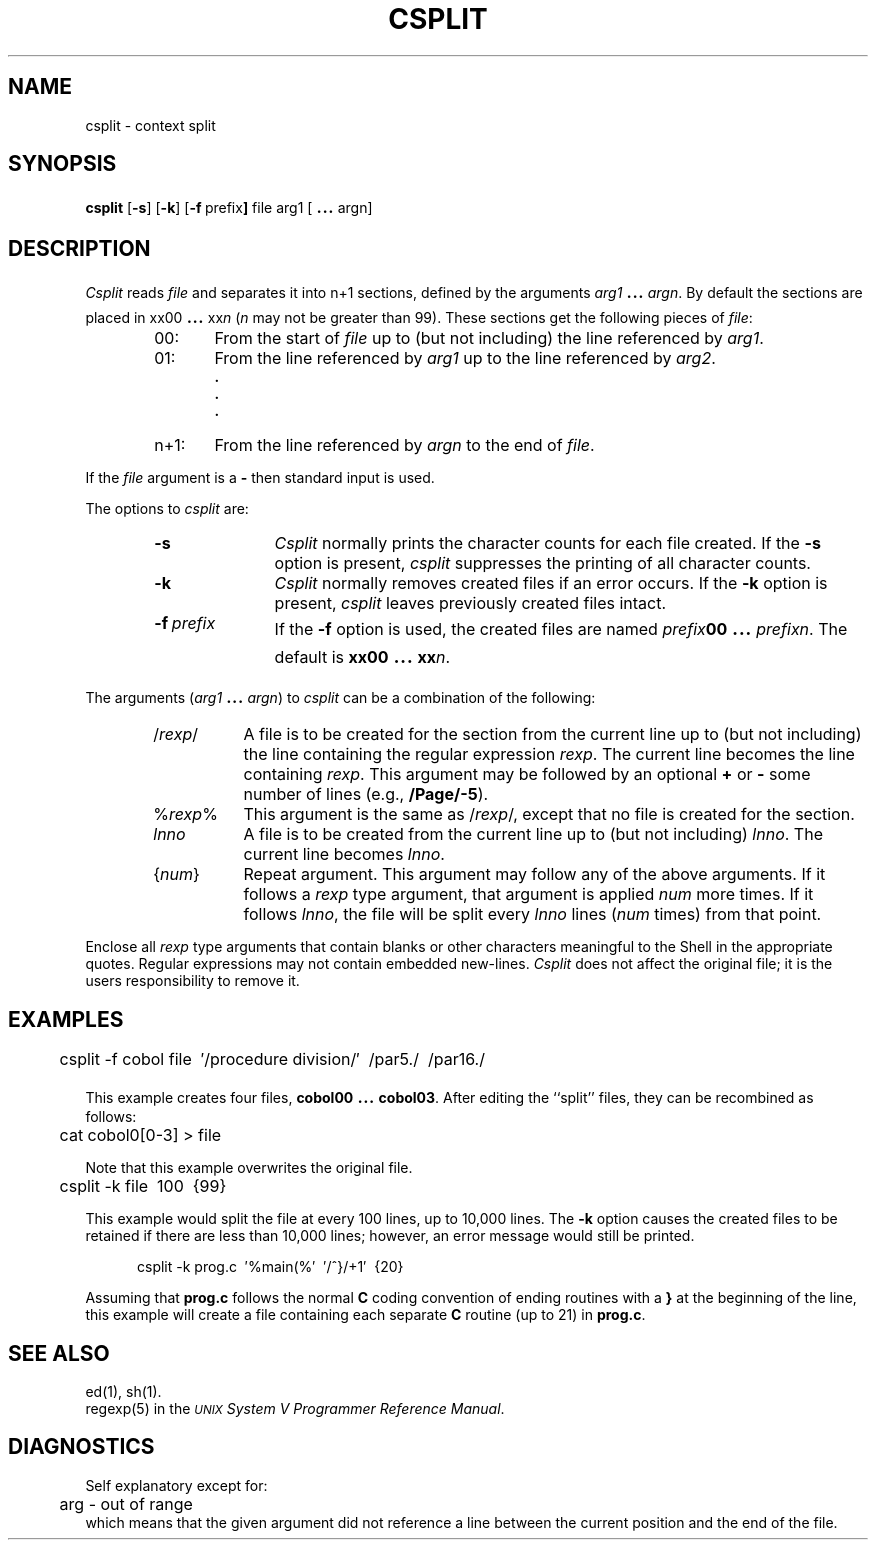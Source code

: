 .TH CSPLIT 1
.bd S B 3
.SH NAME
csplit \- context split
.SH SYNOPSIS
.B csplit
.RB [ \-s ]
.RB [ \-k ]
.RB [ \-f \ prefix ]
file arg1 [\s+3.\|.\|.\s0 argn]
.SH DESCRIPTION
.I Csplit\^
reads
.I file\^
and separates it into n+1 sections,
defined by the arguments
.IR arg1 "\s+3.\|.\|.\s0"
.IR argn .
By default the sections are placed in
xx00 \s+3.\|.\|.\s0
.RI xx n\^
.RI ( n\^
may not be greater than 99).
These sections get the following pieces of
.IR file :
.RS 6
.TP 6
00:
From the start of
.I file\^
up to (but not including) the line referenced by
.IR arg1 .
.PD 0
.TP 6
01:
From the line referenced by
.I arg1\^
up to the line referenced by
.IR arg2 .
.RS 6
.B "."
.br
.B "."
.br
.B "."
.RE
.TP 6
n+1:
From the line referenced by
.I argn\^
to the end of
.IR file .
.PD
.RE
.PP
If the
.I file
argument is a
.B \-
then standard input is used.
.PP
The options to
.I csplit\^
are:
.RS 6
.TP "\w'\-t\ prefix\ \ 'u"
.B \-s
.I Csplit\^
normally prints the character counts for each file created.
If the 
.B \-s
option is present,
.I csplit\^
suppresses the printing of all character counts.
.TP
.B \-k
.I Csplit\^
normally removes created files if an error occurs.
If the
.B \-k
option is present,
.I csplit\^
leaves previously created files intact.
.TP
.BI \-f \ prefix
If the
.B \-f
option is used, the created files are named
.IB prefix 00
\&\s+3.\|.\|.\s0\&
.IR prefixn .
The default is \fBxx00\fP \s+3.\|.\|.\s0
.BI xx n\fR.\fP
.RE
.PP
The arguments
.RI ( arg1 " \s+3.\|.\|.\s-3"
.IR argn )
to
.I csplit\^
can be a combination of the following:
.RS 6
.TP 8
.RI / rexp /
A file is to be created for the section from the current line
up to (but not including) the line containing the regular expression
.IR rexp .
The current line becomes the line containing
.IR rexp .
This argument may be followed by an optional
.BR + " or"
.B \-
some number of lines
(e.g., \fB/Page/\-5\fP).
.TP 8
.RI % rexp %
This argument is the same as
.RI / rexp /,
except that no file is created for the section.
.TP 8
.I lnno\^
A file is to be created from the current line up to (but not including)
.IR lnno .
The current line becomes
.IR lnno .
.TP 8
.RI { num }
Repeat argument.
This argument may follow any of the above arguments.
If it follows a
.I rexp\^
type argument, that argument is applied
.I num\^
more times.
If it follows
.IR lnno ,
the file will be split every
.I lnno\^
lines
.RI ( num\^
times)
from that point.
.RE
.PP
Enclose all
.I rexp\^
type arguments that contain blanks or other characters meaningful to
the Shell in the appropriate quotes.
Regular expressions may not contain embedded new-lines.
.I Csplit\^
does not affect the original file;
it is the users responsibility to remove it.
.bp
.SH EXAMPLES
.RS 5n
.nf
	csplit \-f cobol file\ \ \(fm/procedure division/\(fm\ \ /par5./\ \ /par16./
.fi
.RE
.sp
This example creates four files, \fBcobol00\fP \s+3.\|.\|.\s0 \fBcobol03\fP.
After editing the ``split'' files, they can be recombined as follows:
.sp
.RS 10n
.nf
	cat cobol0[0\-3] > file
.fi
.RE
.sp
Note that this example overwrites the original file.
.sp
.RS 5n
.nf
	csplit \-k file\ \ 100\ \ {99}
.fi
.RE
.sp
This example would split the file at every 100 lines, up to
10,000 lines.
The
.B \-k
option causes the created files to be retained if there
are less than 10,000 lines; however, an error message would
still be printed.
.sp
.RS 5n
.nf
csplit \-k prog.c\ \ \(fm%main(%\(fm\ \ \(fm/^}/+1\(fm\ \ {20}
.fi
.RE
.sp
Assuming that
.B prog.c
follows the normal
.B C
coding convention of
ending routines with a
.B }
at the beginning of the line,
this example will create a file containing each separate
.B C
routine (up to 21) in
.BR prog.c .
.SH SEE ALSO
ed(1), sh(1).
.br
regexp(5) in the
\f2\s-1UNIX\s+1 System V Programmer Reference Manual\fR.
.SH DIAGNOSTICS
Self explanatory except for:
.RS 5n
.nf
	arg \- out of range
.fi
.RE
which means that the given argument did not reference a line
between the current position and the end of the file.
.\"	@(#)csplit.1	6.2 of 9/2/83
